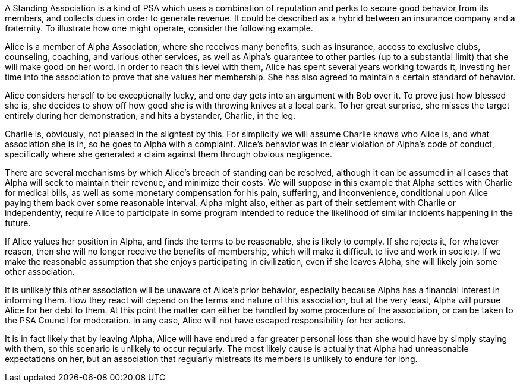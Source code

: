 A Standing Association is a kind of PSA which uses a combination of reputation and perks to secure good behavior from its members, and collects dues in order to generate revenue.  It could be described as a hybrid between an insurance company and a fraternity.  To illustrate how one might operate, consider the following example.

Alice is a member of Alpha Association, where she receives many benefits, such as insurance, access to exclusive clubs, counseling, coaching, and various other services, as well as Alpha’s guarantee to other parties (up to a substantial limit) that she will make good on her word.  In order to reach this level with them, Alice has spent several years working towards it, investing her time into the association to prove that she values her membership.  She has also agreed to maintain a certain standard of behavior.

Alice considers herself to be exceptionally lucky, and one day gets into an argument with Bob over it.  To prove just how blessed she is, she decides to show off how good she is with throwing knives at a local park.  To her great surprise, she misses the target entirely during her demonstration, and hits a bystander, Charlie, in the leg.

Charlie is, obviously, not pleased in the slightest by this.  For simplicity we will assume Charlie knows who Alice is, and what association she is in, so he goes to Alpha with a complaint.  Alice’s behavior was in clear violation of Alpha’s code of conduct, specifically where she generated a claim against them through obvious negligence.

There are several mechanisms by which Alice’s breach of standing can be resolved, although it can be assumed in all cases that Alpha will seek to maintain their revenue, and minimize their costs.  We will suppose in this example that Alpha settles with Charlie for medical bills, as well as some monetary compensation for his pain, suffering, and inconvenience, conditional upon Alice paying them back over some reasonable interval.  Alpha might also, either as part of their settlement with Charlie or independently, require Alice to participate in some program intended to reduce the likelihood of similar incidents happening in the future.

If Alice values her position in Alpha, and finds the terms to be reasonable, she is likely to comply.  If she rejects it, for whatever reason, then she will no longer receive the benefits of membership, which will make it difficult to live and work in society.  If we make the reasonable assumption that she enjoys participating in civilization, even if she leaves Alpha, she will likely join some other association.

It is unlikely this other association will be unaware of Alice’s prior behavior, especially because Alpha has a financial interest in informing them.  How they react will depend on the terms and nature of this association, but at the very least, Alpha will pursue Alice for her debt to them.  At this point the matter can either be handled by some procedure of the association, or can be taken to the  PSA Council for moderation.  In any case, Alice will not have escaped responsibility for her actions.

It is in fact likely that by leaving Alpha, Alice will have endured a far greater personal loss than she would have by simply staying with them, so this scenario is unlikely to occur regularly.  The most likely cause is actually that Alpha had unreasonable expectations on her, but an association that regularly mistreats its members is unlikely to endure for long.